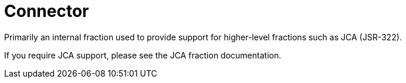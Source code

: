 # Connector

Primarily an internal fraction used to provide support for 
higher-level fractions such as JCA (JSR-322).

If you require JCA support, please see the JCA fraction 
documentation.

